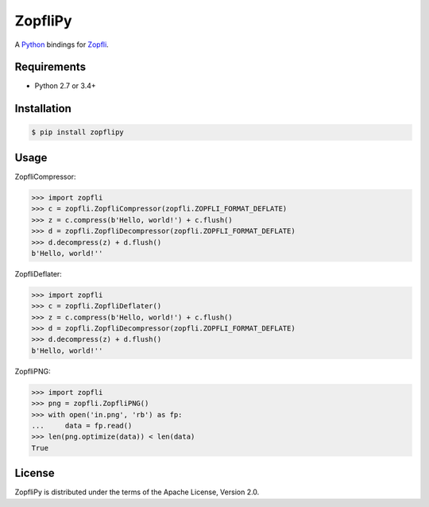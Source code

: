 ZopfliPy
========

A Python_ bindings for Zopfli_.

.. image:: https://img.shields.io/pypi/v/zopflipy.svg
   :target: https://pypi.python.org/pypi/zopflipy

.. image:: https://semaphoreci.com/api/v1/hattya/zopflipy/branches/master/badge.svg
   :target: https://semaphoreci.com/hattya/zopflipy

.. image:: https://ci.appveyor.com/api/projects/status/98a7e7d6qlkvs6vl/branch/master?svg=true
   :target: https://ci.appveyor.com/project/hattya/zopflipy

.. image:: https://codecov.io/gh/hattya/zopflipy/branch/master/graph/badge.svg
   :target: https://codecov.io/gh/hattya/zopflipy

.. _Python: https://www.python.org/
.. _Zopfli: https://github.com/google/zopfli


Requirements
------------

- Python 2.7 or 3.4+


Installation
------------

.. code:: console

   $ pip install zopflipy


Usage
-----

ZopfliCompressor:

.. code:: pycon

   >>> import zopfli
   >>> c = zopfli.ZopfliCompressor(zopfli.ZOPFLI_FORMAT_DEFLATE)
   >>> z = c.compress(b'Hello, world!') + c.flush()
   >>> d = zopfli.ZopfliDecompressor(zopfli.ZOPFLI_FORMAT_DEFLATE)
   >>> d.decompress(z) + d.flush()
   b'Hello, world!''

ZopfliDeflater:

.. code:: pycon

   >>> import zopfli
   >>> c = zopfli.ZopfliDeflater()
   >>> z = c.compress(b'Hello, world!') + c.flush()
   >>> d = zopfli.ZopfliDecompressor(zopfli.ZOPFLI_FORMAT_DEFLATE)
   >>> d.decompress(z) + d.flush()
   b'Hello, world!''

ZopfliPNG:

.. code:: pycon

   >>> import zopfli
   >>> png = zopfli.ZopfliPNG()
   >>> with open('in.png', 'rb') as fp:
   ...     data = fp.read()
   >>> len(png.optimize(data)) < len(data)
   True


License
-------

ZopfliPy is distributed under the terms of the Apache License, Version 2.0.
